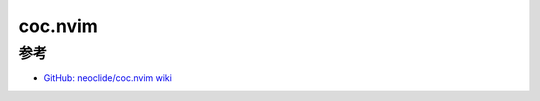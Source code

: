 .. _coc.nvim:

=============
coc.nvim
=============

参考
======

- `GitHub: neoclide/coc.nvim wiki <https://github.com/neoclide/coc.nvim/wiki>`_
